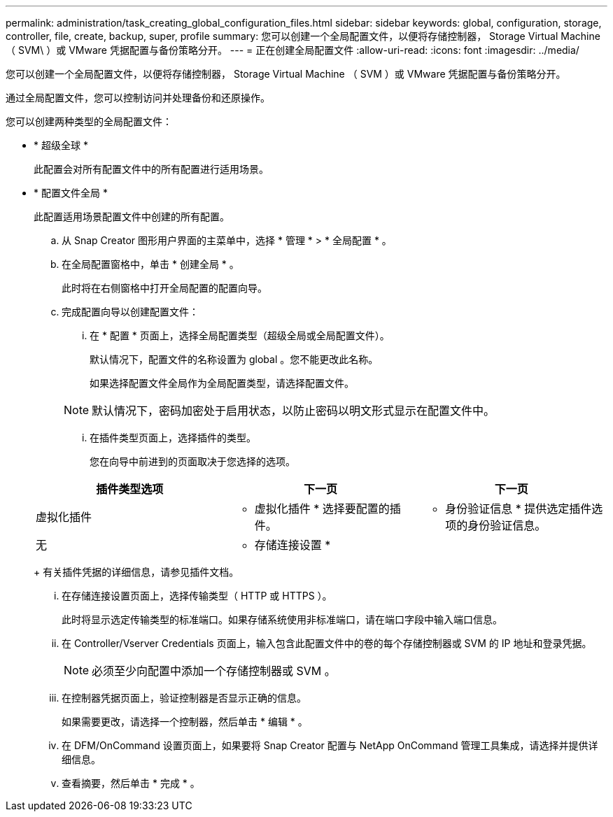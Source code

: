 ---
permalink: administration/task_creating_global_configuration_files.html 
sidebar: sidebar 
keywords: global, configuration, storage, controller, file, create, backup, super, profile 
summary: 您可以创建一个全局配置文件，以便将存储控制器， Storage Virtual Machine （ SVM\ ）或 VMware 凭据配置与备份策略分开。 
---
= 正在创建全局配置文件
:allow-uri-read: 
:icons: font
:imagesdir: ../media/


[role="lead"]
您可以创建一个全局配置文件，以便将存储控制器， Storage Virtual Machine （ SVM ）或 VMware 凭据配置与备份策略分开。

通过全局配置文件，您可以控制访问并处理备份和还原操作。

您可以创建两种类型的全局配置文件：

* * 超级全球 *
+
此配置会对所有配置文件中的所有配置进行适用场景。

* * 配置文件全局 *
+
此配置适用场景配置文件中创建的所有配置。

+
.. 从 Snap Creator 图形用户界面的主菜单中，选择 * 管理 * > * 全局配置 * 。
.. 在全局配置窗格中，单击 * 创建全局 * 。
+
此时将在右侧窗格中打开全局配置的配置向导。

.. 完成配置向导以创建配置文件：
+
... 在 * 配置 * 页面上，选择全局配置类型（超级全局或全局配置文件）。
+
默认情况下，配置文件的名称设置为 global 。您不能更改此名称。

+
如果选择配置文件全局作为全局配置类型，请选择配置文件。

+

NOTE: 默认情况下，密码加密处于启用状态，以防止密码以明文形式显示在配置文件中。

... 在插件类型页面上，选择插件的类型。
+
您在向导中前进到的页面取决于您选择的选项。

+
|===
| 插件类型选项 | 下一页 | 下一页 


 a| 
虚拟化插件
 a| 
* 虚拟化插件 * 选择要配置的插件。
 a| 
* 身份验证信息 * 提供选定插件选项的身份验证信息。



 a| 
无
 a| 
* 存储连接设置 *
 a| 
--

--
|===
+
有关插件凭据的详细信息，请参见插件文档。

... 在存储连接设置页面上，选择传输类型（ HTTP 或 HTTPS ）。
+
此时将显示选定传输类型的标准端口。如果存储系统使用非标准端口，请在端口字段中输入端口信息。

... 在 Controller/Vserver Credentials 页面上，输入包含此配置文件中的卷的每个存储控制器或 SVM 的 IP 地址和登录凭据。
+

NOTE: 必须至少向配置中添加一个存储控制器或 SVM 。

... 在控制器凭据页面上，验证控制器是否显示正确的信息。
+
如果需要更改，请选择一个控制器，然后单击 * 编辑 * 。

... 在 DFM/OnCommand 设置页面上，如果要将 Snap Creator 配置与 NetApp OnCommand 管理工具集成，请选择并提供详细信息。
... 查看摘要，然后单击 * 完成 * 。





